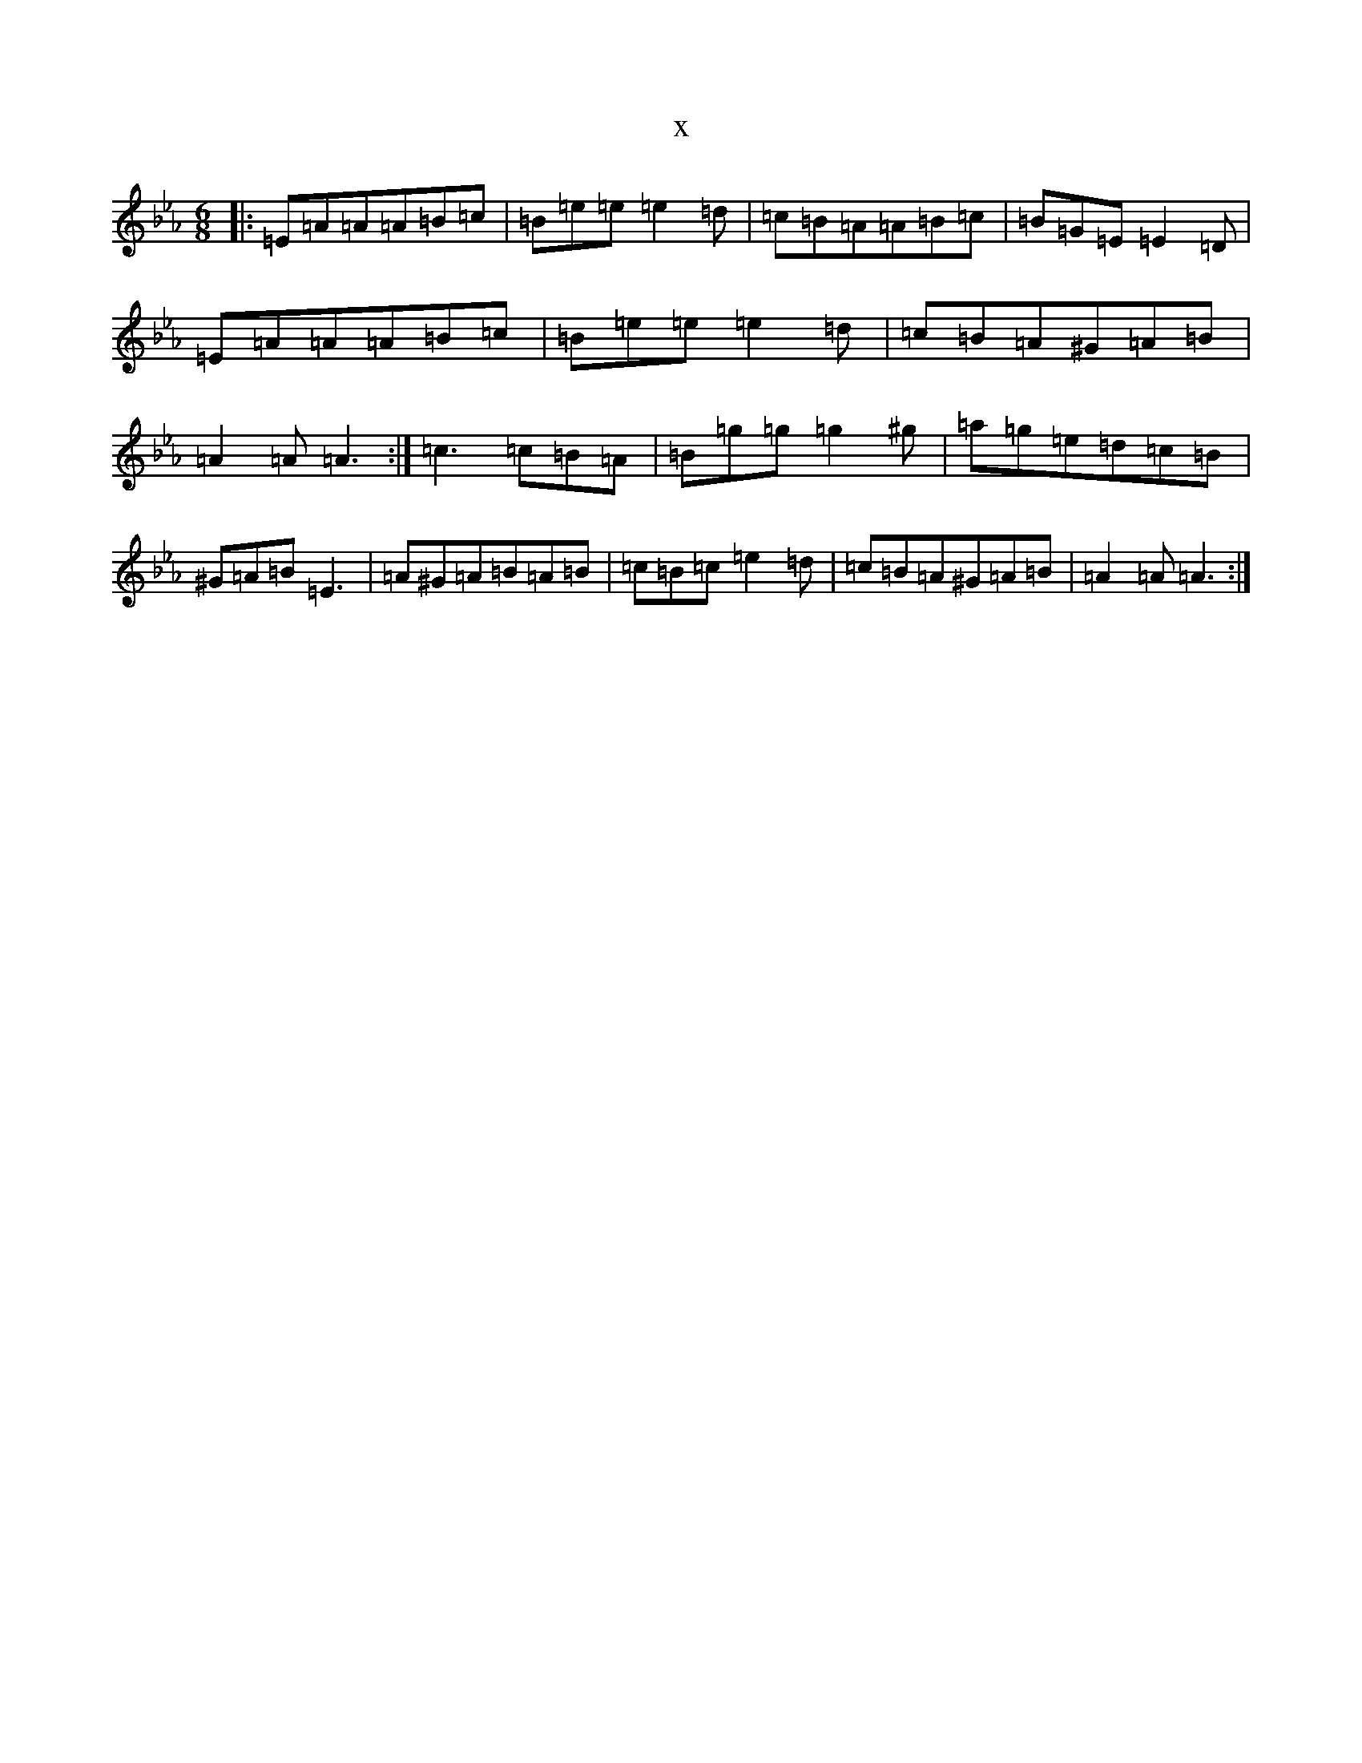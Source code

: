 X:3956
T:x
L:1/8
M:6/8
K: C minor
|:=E=A=A=A=B=c|=B=e=e=e2=d|=c=B=A=A=B=c|=B=G=E=E2=D|=E=A=A=A=B=c|=B=e=e=e2=d|=c=B=A^G=A=B|=A2=A=A3:|=c3=c=B=A|=B=g=g=g2^g|=a=g=e=d=c=B|^G=A=B=E3|=A^G=A=B=A=B|=c=B=c=e2=d|=c=B=A^G=A=B|=A2=A=A3:|